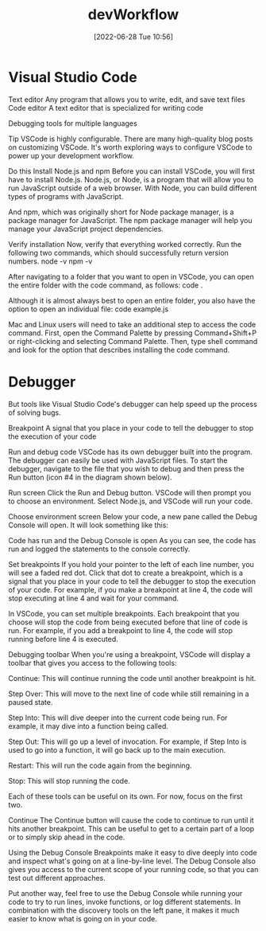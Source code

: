 :PROPERTIES:
:ID:       6df2c337-4b01-470f-9028-d0745498f8a6
:END:
#+title: devWorkflow
#+date: [2022-06-28 Tue 10:56]

* Visual Studio Code

Text editor Any program that allows you to write, edit, and save text files
Code editor A text editor that is specialized for writing code

Debugging tools for multiple languages

Tip
VSCode is highly configurable.
There are many high-quality blog posts on customizing VSCode.
It's worth exploring ways to configure VSCode to power up your development workflow.

Do this
Install Node.js and npm
Before you can install VSCode, you will first have to install Node.js.
Node.js, or Node, is a program that will allow you to run JavaScript outside of a web browser.
With Node, you can build different types of programs with JavaScript.

And npm, which was originally short for Node package manager, is a package manager for JavaScript.
The npm package manager will help you manage your JavaScript project dependencies.


Verify installation
Now, verify that everything worked correctly. Run the following two commands, which should successfully return version numbers.
node -v
npm -v


After navigating to a folder that you want to open in VSCode, you can open the entire folder with the code command, as follows:
code .

Although it is almost always best to open an entire folder, you also have the option to open an individual file:
code example.js

Mac and Linux users will need to take an additional step to access the code command.
First, open the Command Palette by pressing Command+Shift+P or right-clicking and selecting Command Palette.
Then, type shell command and look for the option that describes installing the code command.

* Debugger

But tools like Visual Studio Code's debugger can help speed up the process of solving bugs.

Breakpoint A signal that you place in your code to tell the debugger to stop the execution of your code

Run and debug code
VSCode has its own debugger built into the program.
The debugger can easily be used with JavaScript files.
To start the debugger, navigate to the file that you wish to debug and then press the Run button (icon #4 in the diagram shown below).

Run screen
Click the Run and Debug button. VSCode will then prompt you to choose an environment. Select Node.js, and VSCode will run your code.

Choose environment screen
Below your code, a new pane called the Debug Console will open. It will look something like this:

Code has run and the Debug Console is open
As you can see, the code has run and logged the statements to the console correctly.

Set breakpoints
If you hold your pointer to the left of each line number, you will see a faded red dot.
Click that dot to create a breakpoint, which is a signal that you place in your code to tell the debugger to stop the execution of your code. For example, if you make a breakpoint at line 4, the code will stop executing at line 4 and wait for your command.

In VSCode, you can set multiple breakpoints.
Each breakpoint that you choose will stop the code from being executed before that line of code is run.
For example, if you add a breakpoint to line 4, the code will stop running before line 4 is executed.

Debugging toolbar
When you're using a breakpoint, VSCode will display a toolbar that gives you access to the following tools:

Continue: This will continue running the code until another breakpoint is hit.

Step Over: This will move to the next line of code while still remaining in a paused state.

Step Into: This will dive deeper into the current code being run. For example, it may dive into a function being called.

Step Out: This will go up a level of invocation. For example, if Step Into is used to go into a function, it will go back up to the main execution.

Restart: This will run the code again from the beginning.

Stop: This will stop running the code.

Each of these tools can be useful on its own. For now, focus on the first two.

Continue
The Continue button will cause the code to continue to run until it hits another breakpoint.
This can be useful to get to a certain part of a loop or to simply skip ahead in the code.


Using the Debug Console
Breakpoints make it easy to dive deeply into code and inspect what's going on at a line-by-line level.
The Debug Console also gives you access to the current scope of your running code, so that you can test out different approaches.

Put another way, feel free to use the Debug Console while running your code to try to run lines, invoke functions, or log different statements.
 In combination with the discovery tools on the left pane, it makes it much easier to know what is going on in your code.
